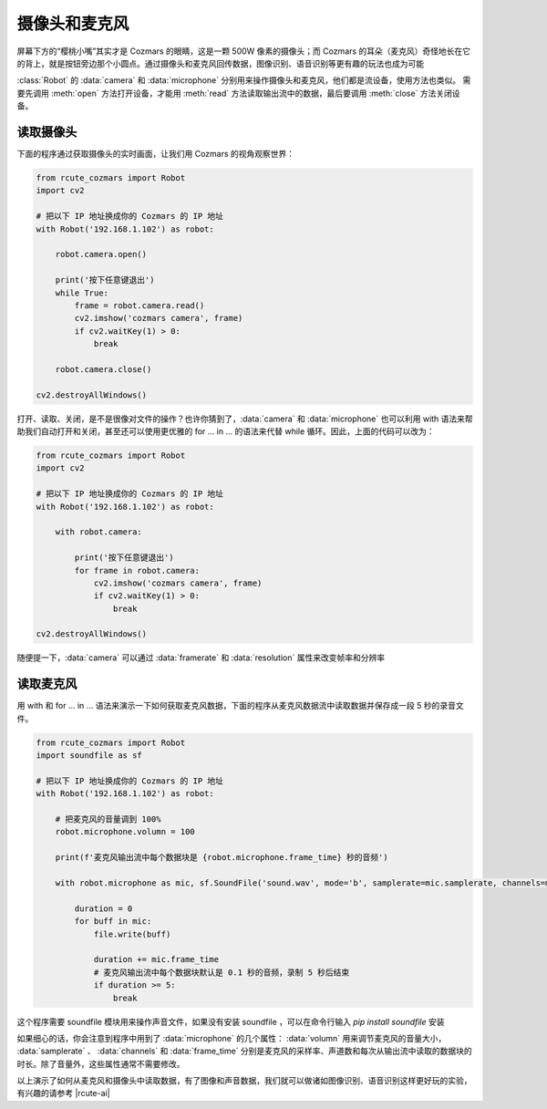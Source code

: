 摄像头和麦克风
=========================

屏幕下方的“樱桃小嘴”其实才是 Cozmars 的眼睛，这是一颗 500W 像素的摄像头；而 Cozmars 的耳朵（麦克风）奇怪地长在它的背上，就是按钮旁边那个小圆点。通过摄像头和麦克风回传数据，图像识别、语音识别等更有趣的玩法也成为可能

:class:`Robot` 的 :data:`camera` 和 :data:`microphone` 分别用来操作摄像头和麦克风，他们都是流设备，使用方法也类似。
需要先调用 :meth:`open` 方法打开设备，才能用  :meth:`read` 方法读取输出流中的数据，最后要调用 :meth:`close` 方法关闭设备。

读取摄像头
---------------

下面的程序通过获取摄像头的实时画面，让我们用 Cozmars 的视角观察世界：

.. code:: python

    from rcute_cozmars import Robot
    import cv2

    # 把以下 IP 地址换成你的 Cozmars 的 IP 地址
    with Robot('192.168.1.102') as robot:

        robot.camera.open()

        print('按下任意键退出')
        while True:
            frame = robot.camera.read()
            cv2.imshow('cozmars camera', frame)
            if cv2.waitKey(1) > 0:
                break

        robot.camera.close()

    cv2.destroyAllWindows()

.. raw:: html

    <style> .red {color:#E74C3C;} </style>

.. role:: red

打开、读取、关闭，是不是很像对文件的操作？也许你猜到了，:data:`camera` 和 :data:`microphone` 也可以利用 :red:`with` 语法来帮助我们自动打开和关闭，甚至还可以使用更优雅的 :red:`for ... in ...` 的语法来代替 :red:`while` 循环。因此，上面的代码可以改为：

.. code:: python

    from rcute_cozmars import Robot
    import cv2

    # 把以下 IP 地址换成你的 Cozmars 的 IP 地址
    with Robot('192.168.1.102') as robot:

        with robot.camera:

            print('按下任意键退出')
            for frame in robot.camera:
                cv2.imshow('cozmars camera', frame)
                if cv2.waitKey(1) > 0:
                    break

    cv2.destroyAllWindows()

随便提一下，:data:`camera` 可以通过 :data:`framerate` 和 :data:`resolution` 属性来改变帧率和分辨率

读取麦克风
--------------

用 :red:`with` 和 :red:`for ... in ...` 语法来演示一下如何获取麦克风数据，下面的程序从麦克风数据流中读取数据并保存成一段 5 秒的录音文件。


.. code:: python

    from rcute_cozmars import Robot
    import soundfile as sf

    # 把以下 IP 地址换成你的 Cozmars 的 IP 地址
    with Robot('192.168.1.102') as robot:

        # 把麦克风的音量调到 100%
        robot.microphone.volumn = 100

        print(f'麦克风输出流中每个数据块是 {robot.microphone.frame_time} 秒的音频')

        with robot.microphone as mic, sf.SoundFile('sound.wav', mode='b', samplerate=mic.samplerate, channels=mic.channels, subtype='PCM_24') as file:

            duration = 0
            for buff in mic:
                file.write(buff)

                duration += mic.frame_time
                # 麦克风输出流中每个数据块默认是 0.1 秒的音频，录制 5 秒后结束
                if duration >= 5:
                    break


这个程序需要 soundfile 模块用来操作声音文件，如果没有安装 soundfile ，可以在命令行输入 `pip install soundfile` 安装

如果细心的话，你会注意到程序中用到了 :data:`microphone` 的几个属性： :data:`volumn` 用来调节麦克风的音量大小， :data:`samplerate` 、 :data:`channels` 和 :data:`frame_time` 分别是麦克风的采样率、声道数和每次从输出流中读取的数据块的时长。除了音量外，这些属性通常不需要修改。

.. seealso::

	`rcute_cozmars.camera <../api/camera.html>`_ ， `rcute_cozmars.microphone <../api/microphone.html>`_

以上演示了如何从麦克风和摄像头中读取数据，有了图像和声音数据，我们就可以做诸如图像识别、语音识别这样更好玩的实验，有兴趣的请参考 |rcute-ai|

.. |rcute-ai| raw:: html

   <a href='https://rcute-ai.readthedocs.io' target='blank'>rcute-ai</a>

